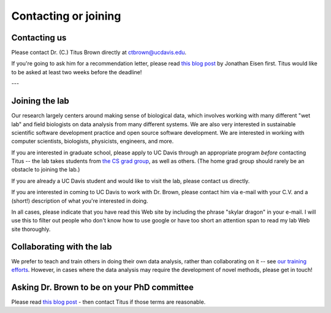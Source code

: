 Contacting or joining
=====================

Contacting us
-------------

Please contact Dr. (C.) Titus Brown directly at ctbrown@ucdavis.edu.

If you're going to ask him for a recommendation letter, please read
`this blog post
<https://phylogenomics.wordpress.com/2013/02/21/advice-on-asking-for-letters-of-recommendation/>`__
by Jonathan Eisen first. Titus would like to be asked at least two weeks
before the deadline!

---

Joining the lab
---------------

Our research largely centers around making sense of biological data,
which involves working with many different "wet lab" and field
biologists on data analysis from many different systems. We are also
very interested in sustainable scientific software development
practice and open source software development. We are interested in
working with computer scientists, biologists, physicists, engineers,
and more.

If you are interested in graduate school, please apply to UC Davis
through an appropriate program *before* contacting Titus -- the lab
takes students from `the CS grad group
<http://www.cs.ucdavis.edu/graduate/>`__, as well as others.  (The
home grad group should rarely be an obstacle to joining the lab.)

If you are already a UC Davis student and would like to visit the lab,
please contact us directly.

If you are interested in coming to UC Davis to work with Dr. Brown,
please contact him via e-mail with your C.V. and a (short!)
description of what you're interested in doing.

In all cases, please indicate that you have read this Web site by
including the phrase "skylar dragon" in your e-mail. I will use this
to filter out people who don't know how to use google or have too
short an attention span to read my lab Web site thoroughly.

Collaborating with the lab
--------------------------

We prefer to teach and train others in doing their own data analysis,
rather than collaborating on it -- see `our training efforts
<http://dib-training.readthedocs.org/en/pub/>`__.  However, in cases
where the data analysis may require the development of novel methods,
please get in touch!

Asking Dr. Brown to be on your PhD committee
--------------------------------------------

Please read `this blog post
<http://ivory.idyll.org/blog/will-you-join-my-committee.html>`__ -
then contact Titus if those terms are reasonable.

